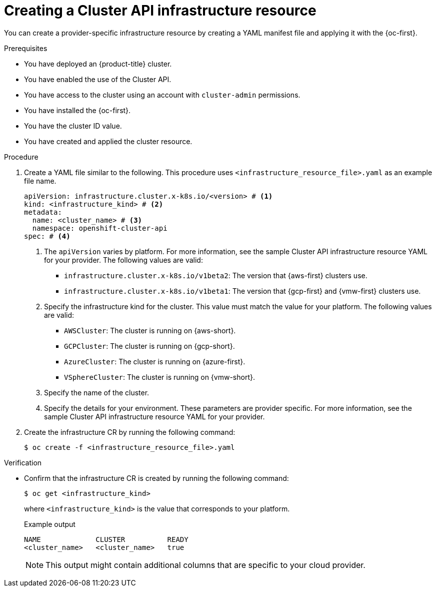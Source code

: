 // Module included in the following assemblies:
//
// * machine_management/cluster_api_machine_management/cluster-api-configuration.adoc

:_mod-docs-content-type: PROCEDURE
[id="capi-creating-infrastructure-resource_{context}"]
= Creating a Cluster API infrastructure resource

You can create a provider-specific infrastructure resource by creating a YAML manifest file and applying it with the {oc-first}.

.Prerequisites

* You have deployed an {product-title} cluster.

* You have enabled the use of the Cluster API.

* You have access to the cluster using an account with `cluster-admin` permissions.

* You have installed the {oc-first}.

* You have the cluster ID value.

* You have created and applied the cluster resource.

.Procedure

. Create a YAML file similar to the following. This procedure uses `<infrastructure_resource_file>.yaml` as an example file name.
+
--
[source,yaml]
----
apiVersion: infrastructure.cluster.x-k8s.io/<version> # <1>
kind: <infrastructure_kind> # <2>
metadata:
  name: <cluster_name> # <3>
  namespace: openshift-cluster-api
spec: # <4>
----
<1> The `apiVersion` varies by platform.
For more information, see the sample Cluster API infrastructure resource YAML for your provider.
The following values are valid:
* `infrastructure.cluster.x-k8s.io/v1beta2`: The version that {aws-first} clusters use.
* `infrastructure.cluster.x-k8s.io/v1beta1`: The version that {gcp-first} and {vmw-first} clusters use.
<2> Specify the infrastructure kind for the cluster.
This value must match the value for your platform.
The following values are valid:
* `AWSCluster`: The cluster is running on {aws-short}.
* `GCPCluster`: The cluster is running on {gcp-short}.
* `AzureCluster`: The cluster is running on {azure-first}.
* `VSphereCluster`: The cluster is running on {vmw-short}.
<3> Specify the name of the cluster.
<4> Specify the details for your environment.
These parameters are provider specific.
For more information, see the sample Cluster API infrastructure resource YAML for your provider.
--

. Create the infrastructure CR by running the following command:
+
[source,terminal]
----
$ oc create -f <infrastructure_resource_file>.yaml
----

.Verification

* Confirm that the infrastructure CR is created by running the following command:
+
[source,terminal]
----
$ oc get <infrastructure_kind>
----
+
where `<infrastructure_kind>` is the value that corresponds to your platform.
+
.Example output
[source,text]
----
NAME             CLUSTER          READY
<cluster_name>   <cluster_name>   true
----
+
[NOTE]
====
This output might contain additional columns that are specific to your cloud provider.
====
